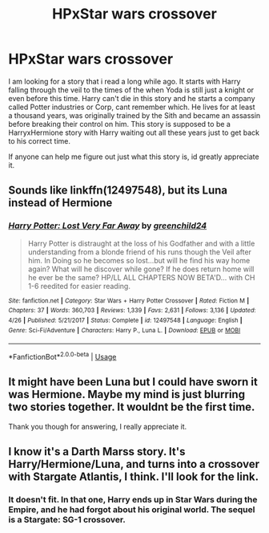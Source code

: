 #+TITLE: HPxStar wars crossover

* HPxStar wars crossover
:PROPERTIES:
:Author: EmeraldKT
:Score: 3
:DateUnix: 1557893191.0
:DateShort: 2019-May-15
:FlairText: Please help me find this story
:END:
I am looking for a story that i read a long while ago. It starts with Harry falling through the veil to the times of the when Yoda is still just a knight or even before this time. Harry can't die in this story and he starts a company called Potter industries or Corp, cant remember which. He lives for at least a thousand years, was originally trained by the Sith and became an assassin before breaking their control on him. This story is supposed to be a HarryxHermione story with Harry waiting out all these years just to get back to his correct time.

If anyone can help me figure out just what this story is, id greatly appreciate it.


** Sounds like linkffn(12497548), but its Luna instead of Hermione
:PROPERTIES:
:Author: thezachalope
:Score: 1
:DateUnix: 1557974791.0
:DateShort: 2019-May-16
:END:

*** [[https://www.fanfiction.net/s/12497548/1/][*/Harry Potter: Lost Very Far Away/*]] by [[https://www.fanfiction.net/u/2636334/greenchild24][/greenchild24/]]

#+begin_quote
  Harry Potter is distraught at the loss of his Godfather and with a little understanding from a blonde friend of his runs though the Veil after him. In Doing so he becomes so lost...but will he find his way home again? What will he discover while gone? If he does return home will he ever be the same? HP/LL ALL CHAPTERS NOW BETA'D... with CH 1-6 reedited for easier reading.
#+end_quote

^{/Site/:} ^{fanfiction.net} ^{*|*} ^{/Category/:} ^{Star} ^{Wars} ^{+} ^{Harry} ^{Potter} ^{Crossover} ^{*|*} ^{/Rated/:} ^{Fiction} ^{M} ^{*|*} ^{/Chapters/:} ^{37} ^{*|*} ^{/Words/:} ^{360,703} ^{*|*} ^{/Reviews/:} ^{1,339} ^{*|*} ^{/Favs/:} ^{2,631} ^{*|*} ^{/Follows/:} ^{3,136} ^{*|*} ^{/Updated/:} ^{4/26} ^{*|*} ^{/Published/:} ^{5/21/2017} ^{*|*} ^{/Status/:} ^{Complete} ^{*|*} ^{/id/:} ^{12497548} ^{*|*} ^{/Language/:} ^{English} ^{*|*} ^{/Genre/:} ^{Sci-Fi/Adventure} ^{*|*} ^{/Characters/:} ^{Harry} ^{P.,} ^{Luna} ^{L.} ^{*|*} ^{/Download/:} ^{[[http://www.ff2ebook.com/old/ffn-bot/index.php?id=12497548&source=ff&filetype=epub][EPUB]]} ^{or} ^{[[http://www.ff2ebook.com/old/ffn-bot/index.php?id=12497548&source=ff&filetype=mobi][MOBI]]}

--------------

*FanfictionBot*^{2.0.0-beta} | [[https://github.com/tusing/reddit-ffn-bot/wiki/Usage][Usage]]
:PROPERTIES:
:Author: FanfictionBot
:Score: 1
:DateUnix: 1557974803.0
:DateShort: 2019-May-16
:END:


** It might have been Luna but I could have sworn it was Hermione. Maybe my mind is just blurring two stories together. It wouldnt be the first time.

Thank you though for answering, I really appreciate it.
:PROPERTIES:
:Author: EmeraldKT
:Score: 1
:DateUnix: 1557975331.0
:DateShort: 2019-May-16
:END:


** I know it's a Darth Marss story. It's Harry/Hermione/Luna, and turns into a crossover with Stargate Atlantis, I think. I'll look for the link.
:PROPERTIES:
:Author: handhandfingersgum
:Score: 1
:DateUnix: 1558065174.0
:DateShort: 2019-May-17
:END:

*** It doesn't fit. In that one, Harry ends up in Star Wars during the Empire, and he had forgot about his original world. The sequel is a Stargate: SG-1 crossover.
:PROPERTIES:
:Author: yarglethatblargle
:Score: 1
:DateUnix: 1558219091.0
:DateShort: 2019-May-19
:END:
